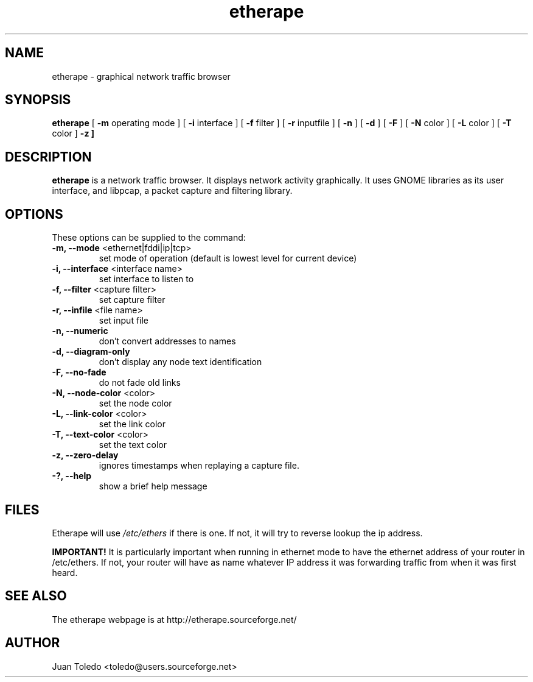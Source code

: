 .TH etherape 1 "Etherape Manual Page" ""
.SH NAME
etherape \- graphical network traffic browser
.SH SYNOPSIS
.B etherape
[
.B -m
operating mode ] [
.B -i
interface ] [
.B -f
filter ] [
.B -r
inputfile ] [
.B -n
] [
.B -d
] [
.B -F
] [
.B -N
color ] [
.B -L
color ] [
.B -T
color ]
.B -z ]

.SH DESCRIPTION
.PP
.B etherape
is a network traffic browser. It displays network activity
graphically. It uses GNOME libraries as its user interface, and
libpcap, a packet capture and filtering library.
.SH OPTIONS
.PP
These options can be supplied to the command:
.TP
.BR "-m, --mode " "<ethernet|fddi|ip|tcp>"
set mode of operation (default is lowest level for current device)
.TP
.BR "-i, --interface " "<interface name>"
set interface to listen to
.TP
.BR "-f, --filter " "<capture filter>"
set capture filter
.TP
.BR "-r, --infile " "<file name>"
set input file
.TP
.BR "-n, --numeric"
don't convert addresses to names
.TP
.BR "-d, --diagram-only"
don't display any node text identification
.TP
.BR "-F, --no-fade"
do not fade old links
.TP
.BR "-N, --node-color " "<color>"
set the node color
.TP
.BR "-L, --link-color " "<color>"
set the link color
.TP
.BR "-T, --text-color " "<color>"
set the text color
.TP
.BR "-z, --zero-delay "
ignores timestamps when replaying a capture file.
.TP
.BR "-?, --help"
show a brief help message
.SH FILES
Etherape will use
.I /etc/ethers
if there is one. If not, it will
try to reverse lookup the ip address.

.B IMPORTANT!
It is particularly important when running in ethernet mode
to have the ethernet address of your router in  /etc/ethers.
If not, your router will have as name whatever IP address
it was forwarding traffic from when it was first heard.

.SH SEE ALSO
.PP
The etherape webpage is at http://etherape.sourceforge.net/

.SH AUTHOR

Juan Toledo <toledo@users.sourceforge.net>

